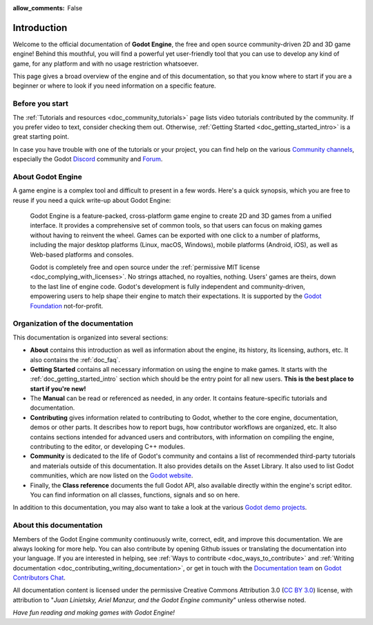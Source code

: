 :allow_comments: False

.. _doc_about_intro:

Introduction
============

.. tabs::
 .. code-tab:: gdscript

    func _ready():
        print("Hello world!")

 .. code-tab:: csharp

    public override void _Ready()
    {
        GD.Print("Hello world!");
    }

Welcome to the official documentation of **Godot Engine**, the free and open source
community-driven 2D and 3D game engine! Behind this mouthful, you will find a
powerful yet user-friendly tool that you can use to develop any kind of game,
for any platform and with no usage restriction whatsoever.

This page gives a broad overview of the engine and of this documentation,
so that you know where to start if you are a beginner or
where to look if you need information on a specific feature.

Before you start
----------------

The :ref:`Tutorials and resources <doc_community_tutorials>` page lists
video tutorials contributed by the community. If you prefer video to text,
consider checking them out. Otherwise, :ref:`Getting Started <doc_getting_started_intro>`
is a great starting point.

In case you have trouble with one of the tutorials or your project,
you can find help on the various `Community channels <https://godotengine.org/community/>`_,
especially the Godot `Discord <https://discord.gg/godotengine>`_ community and
`Forum <https://forum.godotengine.org/>`_.

About Godot Engine
------------------

A game engine is a complex tool and difficult to present in a few words.
Here's a quick synopsis, which you are free to reuse
if you need a quick write-up about Godot Engine:

    Godot Engine is a feature-packed, cross-platform game engine to create 2D
    and 3D games from a unified interface. It provides a comprehensive set of
    common tools, so that users can focus on making games without having to
    reinvent the wheel. Games can be exported with one click to a number of
    platforms, including the major desktop platforms (Linux, macOS, Windows),
    mobile platforms (Android, iOS), as well as Web-based platforms and consoles.

    Godot is completely free and open source under the :ref:`permissive MIT
    license <doc_complying_with_licenses>`. No strings attached, no royalties,
    nothing. Users' games are theirs, down to the last line of engine code.
    Godot's development is fully independent and community-driven, empowering
    users to help shape their engine to match their expectations.
    It is supported by the `Godot Foundation <https://godot.foundation/>`_
    not-for-profit.


Organization of the documentation
---------------------------------

This documentation is organized into several sections:

- **About** contains this introduction as well as
  information about the engine, its history, its licensing, authors, etc. It
  also contains the :ref:`doc_faq`.
- **Getting Started** contains all necessary information on using the engine to
  make games. It starts with the :ref:`doc_getting_started_intro` section which
  should be the entry point for all new users. **This is the best place to start
  if you're new!**
- The **Manual** can be read or referenced as needed,
  in any order. It contains feature-specific tutorials and documentation.
- **Contributing** gives information related to contributing to
  Godot, whether to the core engine, documentation, demos or other parts.
  It describes how to report bugs, how contributor workflows are organized, etc.
  It also contains sections intended for advanced users and contributors,
  with information on compiling the engine, contributing to the editor,
  or developing C++ modules.
- **Community** is dedicated to the life of Godot's community and contains a list of
  recommended third-party tutorials and materials outside of this documentation.
  It also provides details on the Asset Library. It also used to list Godot
  communities, which are now listed on the `Godot website <https://godotengine.org/community/>`_.
- Finally, the **Class reference** documents the full Godot API,
  also available directly within the engine's script editor.
  You can find information on all classes, functions, signals and so on here.

In addition to this documentation, you may also want to take a look at the
various `Godot demo projects <https://github.com/godotengine/godot-demo-projects>`_.

About this documentation
------------------------

Members of the Godot Engine community continuously write, correct, edit, and
improve this documentation. We are always looking for more help. You can also
contribute by opening Github issues or translating the documentation into your language.
If you are interested in helping, see :ref:`Ways to contribute <doc_ways_to_contribute>`
and :ref:`Writing documentation <doc_contributing_writing_documentation>`,
or get in touch with the `Documentation team <https://godotengine.org/teams/#documentation>`_
on `Godot Contributors Chat <https://chat.blazium.app/>`_.

All documentation content is licensed under the permissive Creative Commons Attribution 3.0
(`CC BY 3.0 <https://creativecommons.org/licenses/by/3.0/>`_) license,
with attribution to "*Juan Linietsky, Ariel Manzur, and the Godot Engine community*"
unless otherwise noted.

*Have fun reading and making games with Godot Engine!*
